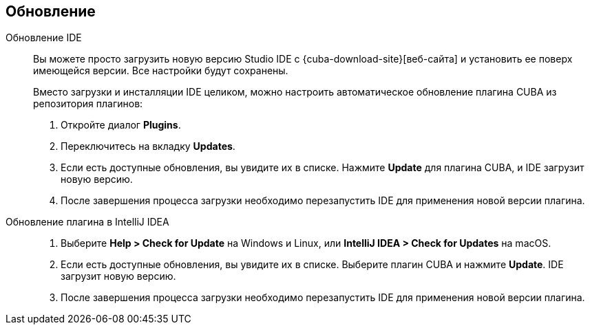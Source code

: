 :sourcesdir: ../../source

[[update]]
== Обновление

[[update_ide]]
Обновление IDE::
+
--
Вы можете просто загрузить новую версию Studio IDE с {cuba-download-site}[веб-сайта] и установить ее поверх имеющейся версии. Все настройки будут сохранены.

Вместо загрузки и инсталляции IDE целиком, можно настроить автоматическое обновление плагина CUBA из репозитория плагинов:

. Откройте диалог *Plugins*.

. Переключитесь на вкладку *Updates*.

. Если есть доступные обновления, вы увидите их в списке. Нажмите *Update* для плагина CUBA, и  IDE загрузит новую версию.

. После завершения процесса загрузки необходимо перезапустить IDE для применения новой версии плагина.
--

[[update_plugin]]
Обновление плагина в IntelliJ IDEA::
+
--
. Выберите *Help > Check for Update* на Windows и Linux, или *IntelliJ IDEA > Check for Updates* на macOS.

. Если есть доступные обновления, вы увидите их в списке. Выберите плагин CUBA и нажмите *Update*. IDE загрузит новую версию.

. После завершения процесса загрузки необходимо перезапустить IDE для применения новой версии плагина.
--